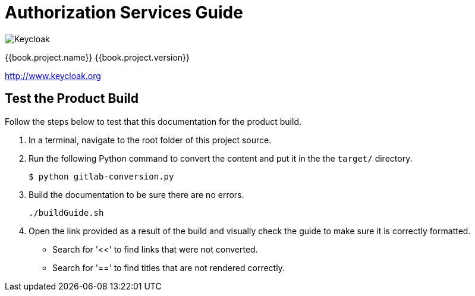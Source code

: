 
= Authorization Services Guide

image:images/keycloak_logo.png[alt="Keycloak"]

{{book.project.name}} {{book.project.version}}

http://www.keycloak.org


== Test the Product Build

Follow the steps below to test that this documentation for the product build.

. In a terminal, navigate to the root folder of this project source.
. Run the following Python command to convert the content and put it in the the `target/` directory.
+
[source,options="nowrap"]
----
$ python gitlab-conversion.py
----

. Build the documentation to be sure there are no errors.
+
[source,options="nowrap"]
----
./buildGuide.sh
----
. Open the link provided as a result of the build and visually check the guide to make sure it is correctly formatted.
* Search for '<<' to find links that were not converted.
* Search for '==' to find titles that are not rendered correctly.
